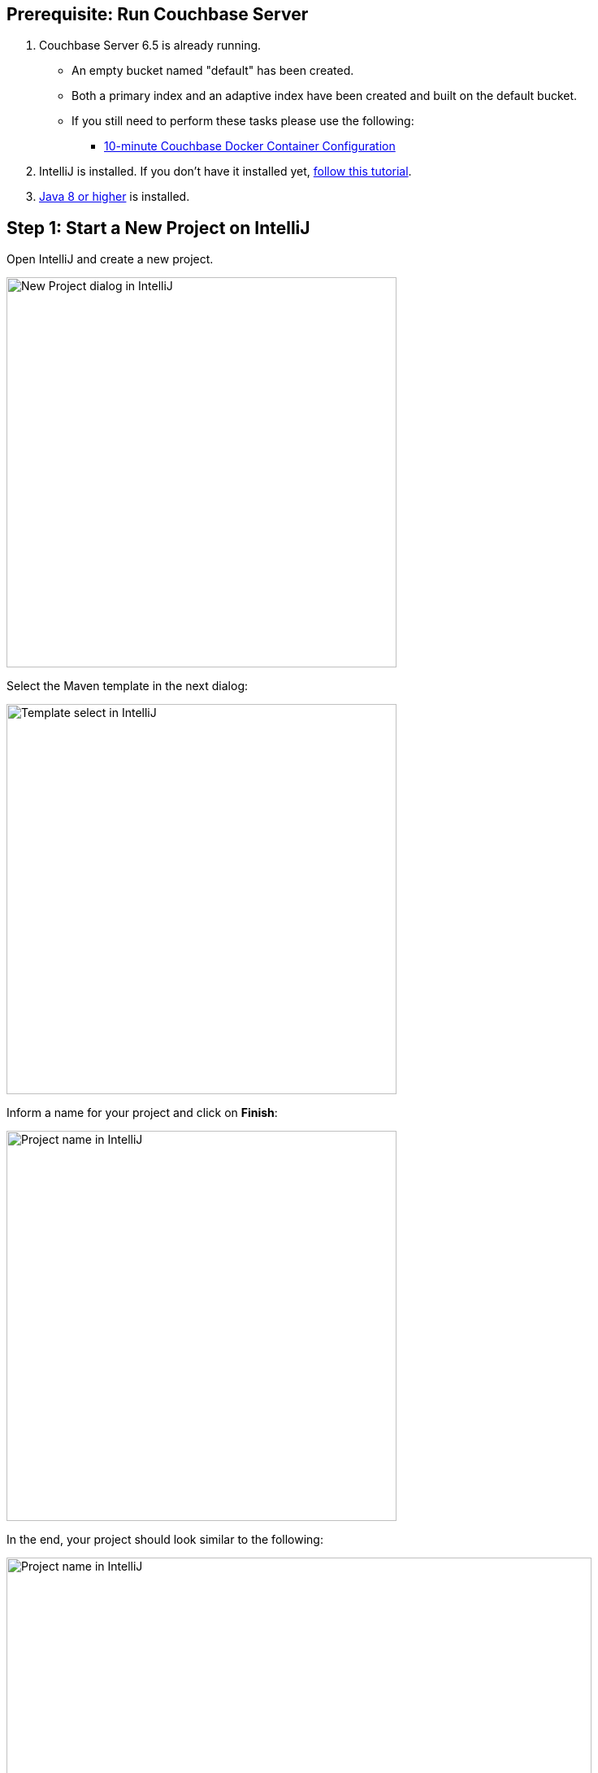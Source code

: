 == Prerequisite: Run Couchbase Server

1. Couchbase Server 6.5 is already running.

** An empty bucket named "default" has been created.

** Both a primary index and an adaptive index have been created and built on the default bucket.

** If you still need to perform these tasks please use the following:

*** xref:quickstart-docker-image-manual-cb65.adoc[10-minute Couchbase Docker Container Configuration]

2. IntelliJ is installed. If you don't have it installed yet, link:https://www.jetbrains.com/help/idea/installation-guide.html[follow this tutorial].

3. link:https://www.oracle.com/java/technologies/javase-downloads.html[Java 8 or higher] is installed.

== Step 1: Start a New Project on IntelliJ

Open IntelliJ and create a new project.

image::intellij-create-new-project-1.png[New Project dialog in IntelliJ, 480,align=left]

Select the Maven template in the next dialog:

image::intellij-create-new-project-2.png[Template select in IntelliJ, 480,align=left]

Inform a name for your project and click on *Finish*:

image::intellij-create-new-project-3.png[Project name in IntelliJ, 480,align=left]

In the end, your project should look similar to the following:

image::intellij-create-new-project-4.png[Project name in IntelliJ, 720,align=left]


Now, right-click on the *java* folder of your project and select *new -> package* and choose a name for your new package:

image::intellij-create-package.png[Create Package, 360,align=left]

You can create new classes by right-clicking on your package name and selecting *new -> Java Class*:

